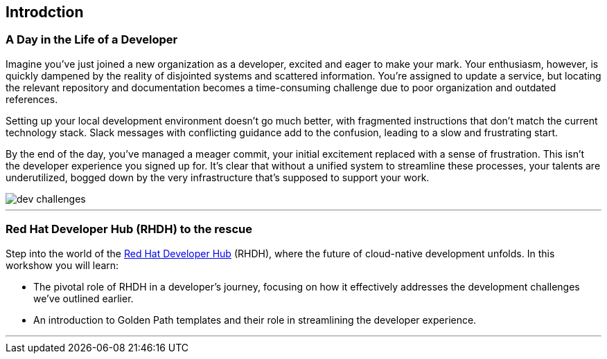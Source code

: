 == Introdction

=== A Day in the Life of a Developer

Imagine you've just joined a new organization as a developer, excited and eager to make your mark. Your enthusiasm, however, is quickly dampened by the reality of disjointed systems and scattered information. You're assigned to update a service, but locating the relevant repository and documentation becomes a time-consuming challenge due to poor organization and outdated references.

Setting up your local development environment doesn't go much better, with fragmented instructions that don't match the current technology stack. Slack messages with conflicting guidance add to the confusion, leading to a slow and frustrating start.

By the end of the day, you've managed a meager commit, your initial excitement replaced with a sense of frustration. This isn't the developer experience you signed up for. It's clear that without a unified system to streamline these processes, your talents are underutilized, bogged down by the very infrastructure that's supposed to support your work.

image::dev_challenges.png[]

'''

=== Red Hat Developer Hub (RHDH) to the rescue

Step into the world of the link:https://developers.redhat.com/rhdh[Red Hat Developer Hub,window=_blank] (RHDH), where the future of cloud-native development unfolds. In this workshow you will learn:

* The pivotal role of RHDH in a developer's journey, focusing on how it effectively addresses the development challenges we've outlined earlier.
* An introduction to Golden Path templates and their role in streamlining the developer experience.

'''